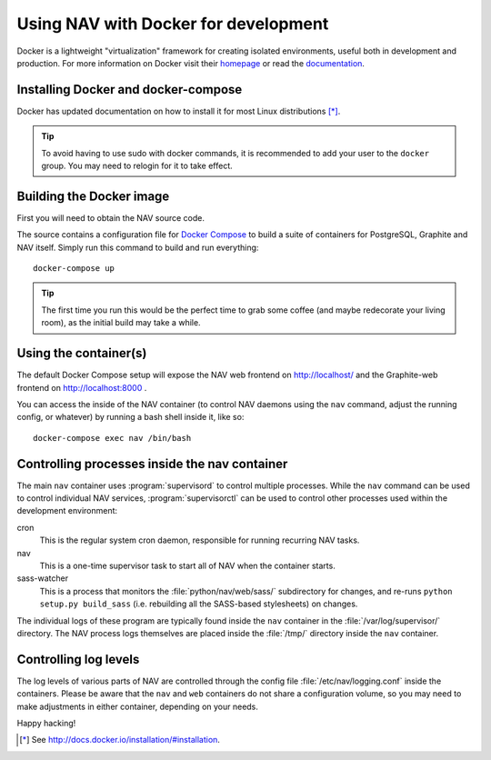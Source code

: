 =====================================
Using NAV with Docker for development
=====================================

.. highlight:: sh

Docker is a lightweight "virtualization" framework for creating isolated
environments, useful both in development and production.
For more information on Docker visit their homepage_ or read the documentation_.

Installing Docker and docker-compose
------------------------------------

Docker has updated documentation on how to install it for most Linux
distributions [*]_.

.. Tip:: To avoid having to use sudo with docker commands, it is recommended
         to add your user to the ``docker`` group. You may need to relogin for it to
         take effect.

Building the Docker image
-------------------------

First you will need to obtain the NAV source code.

The source contains a configuration file for `Docker Compose`_ to build a
suite of containers for PostgreSQL, Graphite and NAV itself. Simply run this
command to build and run everything::

    docker-compose up

.. Tip:: The first time you run this would be the perfect time to grab some
         coffee (and maybe redecorate your living room), as the initial build
         may take a while.


Using the container(s)
----------------------

The default Docker Compose setup will expose the NAV web frontend on
http://localhost/ and the Graphite-web frontend on http://localhost:8000 .

You can access the inside of the NAV container (to control NAV daemons using
the ``nav`` command, adjust the running config, or whatever) by running a bash
shell inside it, like so::

  docker-compose exec nav /bin/bash


Controlling processes inside the nav container
----------------------------------------------

The main ``nav`` container uses :program:`supervisord` to control multiple
processes. While the ``nav`` command can be used to control individual NAV
services, :program:`supervisorctl` can be used to control other processes used
within the development environment:

cron
  This is the regular system cron daemon, responsible for running recurring NAV
  tasks.

nav
  This is a one-time supervisor task to start all of NAV when the container
  starts.

sass-watcher
  This is a process that monitors the :file:`python/nav/web/sass/` subdirectory
  for changes, and re-runs ``python setup.py build_sass`` (i.e. rebuilding all
  the SASS-based stylesheets) on changes.

The individual logs of these program are typically found inside the ``nav``
container in the :file:`/var/log/supervisor/` directory. The NAV process logs
themselves are placed inside the :file:`/tmp/` directory inside the ``nav``
container.

Controlling log levels
----------------------

The log levels of various parts of NAV are controlled through the config file
:file:`/etc/nav/logging.conf` inside the containers. Please be aware that the
``nav`` and ``web`` containers do not share a configuration volume, so you may
need to make adjustments in either container, depending on your needs.


Happy hacking!


.. [*] See http://docs.docker.io/installation/#installation.
.. _homepage: http://docker.io
.. _documentation: http://docs.docker.io
.. _Docker Compose: https://docs.docker.com/compose/gettingstarted/
